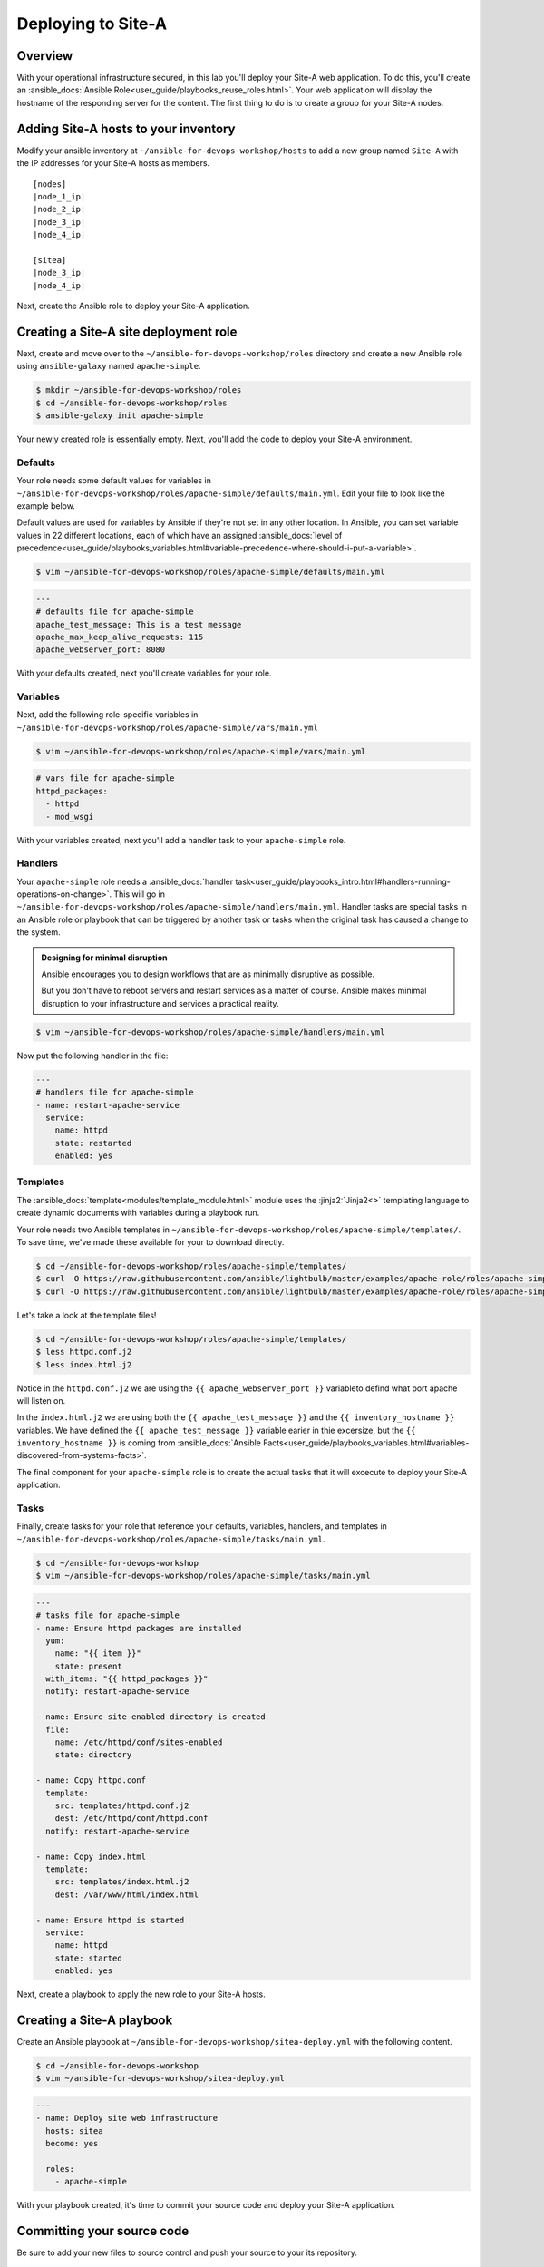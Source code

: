.. sectionauthor:: Chris Reynolds <creynold@redhat.com>
.. _docs admin: creynold@redhat.com

============================
Deploying to Site-A
============================

Overview
`````````

With your operational infrastructure secured, in this lab you'll deploy your Site-A web application. To do this, you'll create an :ansible_docs:`Ansible Role<user_guide/playbooks_reuse_roles.html>`. Your web application will display the hostname of the responding server for the content. The first thing to do is to create a group for your Site-A nodes.

Adding Site-A hosts to your inventory
``````````````````````````````````````````

Modify your ansible inventory at ``~/ansible-for-devops-workshop/hosts`` to add a new group named ``Site-A`` with the IP addresses for your Site-A hosts as members.

.. parsed-literal::

  [nodes]
  |node_1_ip|
  |node_2_ip|
  |node_3_ip|
  |node_4_ip|

  [sitea]
  |node_3_ip|
  |node_4_ip|

Next, create the Ansible role to deploy your Site-A application.

Creating a Site-A site deployment role
``````````````````````````````````````````````

Next, create and move over to the ``~/ansible-for-devops-workshop/roles`` directory and create a new Ansible role using ``ansible-galaxy`` named ``apache-simple``.

.. code-block:: bash

  $ mkdir ~/ansible-for-devops-workshop/roles
  $ cd ~/ansible-for-devops-workshop/roles
  $ ansible-galaxy init apache-simple

Your newly created role is essentially empty. Next, you'll add the code to deploy your Site-A environment.

Defaults
~~~~~~~~~~~~~~~~~~~~~~~~~~

Your role needs some default values for variables in ``~/ansible-for-devops-workshop/roles/apache-simple/defaults/main.yml``. Edit your file to look like the example below.

Default values are used for variables by Ansible if they're not set in any other location. In Ansible, you can set variable values in 22 different locations, each of which have an assigned :ansible_docs:`level of precedence<user_guide/playbooks_variables.html#variable-precedence-where-should-i-put-a-variable>`.

.. code-block:: bash

  $ vim ~/ansible-for-devops-workshop/roles/apache-simple/defaults/main.yml

.. code-block:: yaml

  ---
  # defaults file for apache-simple
  apache_test_message: This is a test message
  apache_max_keep_alive_requests: 115
  apache_webserver_port: 8080

With your defaults created, next you'll create variables for your role.

Variables
~~~~~~~~~~~~~~~

Next, add the following role-specific variables in ``~/ansible-for-devops-workshop/roles/apache-simple/vars/main.yml``

.. code-block:: bash

  $ vim ~/ansible-for-devops-workshop/roles/apache-simple/vars/main.yml

.. code-block:: yaml

  # vars file for apache-simple
  httpd_packages:
    - httpd
    - mod_wsgi

With your variables created, next you'll add a handler task to your ``apache-simple`` role.

Handlers
~~~~~~~~~~~~~~

Your ``apache-simple`` role needs a :ansible_docs:`handler task<user_guide/playbooks_intro.html#handlers-running-operations-on-change>`.  This will go in ``~/ansible-for-devops-workshop/roles/apache-simple/handlers/main.yml``. Handler tasks are special tasks in an Ansible role or playbook that can be triggered by another task or tasks when the original task has caused a change to the system.

.. admonition:: Designing for minimal disruption

  Ansible encourages you to design workflows that are as minimally disruptive as possible.

  But you don't have to reboot servers and restart services as a matter of course. Ansible makes minimal disruption to your infrastructure and services a practical reality.

.. code-block:: bash

  $ vim ~/ansible-for-devops-workshop/roles/apache-simple/handlers/main.yml

Now put the following handler in the file:

.. code-block:: yaml

  ---
  # handlers file for apache-simple
  - name: restart-apache-service
    service:
      name: httpd
      state: restarted
      enabled: yes

Templates
~~~~~~~~~~~~~~~

The :ansible_docs:`template<modules/template_module.html>` module uses the :jinja2:`Jinja2<>` templating language to create dynamic documents with variables during a playbook run.

Your role needs two Ansible templates in ``~/ansible-for-devops-workshop/roles/apache-simple/templates/``. To save time, we've made these available for your to download directly.

.. code-block:: bash

  $ cd ~/ansible-for-devops-workshop/roles/apache-simple/templates/
  $ curl -O https://raw.githubusercontent.com/ansible/lightbulb/master/examples/apache-role/roles/apache-simple/templates/httpd.conf.j2
  $ curl -O https://raw.githubusercontent.com/ansible/lightbulb/master/examples/apache-role/roles/apache-simple/templates/index.html.j2

Let's take a look at the template files!

.. code-block:: bash

  $ cd ~/ansible-for-devops-workshop/roles/apache-simple/templates/
  $ less httpd.conf.j2
  $ less index.html.j2

Notice in the ``httpd.conf.j2`` we are using the ``{{ apache_webserver_port }}`` variableto defind what port apache will listen on.

In the ``index.html.j2`` we are using both the ``{{ apache_test_message }}`` and the ``{{ inventory_hostname }}`` variables.  We have defined the ``{{ apache_test_message }}`` variable earier in thie excersize, but the ``{{ inventory_hostname }}`` is coming from :ansible_docs:`Ansible Facts<user_guide/playbooks_variables.html#variables-discovered-from-systems-facts>`.


The final component for your ``apache-simple`` role is to create the actual tasks that it will excecute to deploy your Site-A application.

Tasks
~~~~~~~~~~~

Finally, create tasks for your role that reference your defaults, variables, handlers, and templates in ``~/ansible-for-devops-workshop/roles/apache-simple/tasks/main.yml``.

.. code-block:: bash

  $ cd ~/ansible-for-devops-workshop
  $ vim ~/ansible-for-devops-workshop/roles/apache-simple/tasks/main.yml

.. code-block:: yaml

  ---
  # tasks file for apache-simple
  - name: Ensure httpd packages are installed
    yum:
      name: "{{ item }}"
      state: present
    with_items: "{{ httpd_packages }}"
    notify: restart-apache-service

  - name: Ensure site-enabled directory is created
    file:
      name: /etc/httpd/conf/sites-enabled
      state: directory

  - name: Copy httpd.conf
    template:
      src: templates/httpd.conf.j2
      dest: /etc/httpd/conf/httpd.conf
    notify: restart-apache-service

  - name: Copy index.html
    template:
      src: templates/index.html.j2
      dest: /var/www/html/index.html

  - name: Ensure httpd is started
    service:
      name: httpd
      state: started
      enabled: yes

Next, create a playbook to apply the new role to your Site-A hosts.

Creating a Site-A playbook
````````````````````````````

Create an Ansible playbook at ``~/ansible-for-devops-workshop/sitea-deploy.yml`` with the following content.

.. code-block:: bash

  $ cd ~/ansible-for-devops-workshop
  $ vim ~/ansible-for-devops-workshop/sitea-deploy.yml

.. code-block:: yaml

  ---
  - name: Deploy site web infrastructure
    hosts: sitea
    become: yes

    roles:
      - apache-simple

With your playbook created, it's time to commit your source code and deploy your Site-A application.

Committing your source code
``````````````````````````````

Be sure to add your new files to source control and push your source to your its repository.

.. code-block:: bash

  $ cd ~/ansible-for-devops-workshop
  $ git add -A
  $ git commit -a -m 'adding Site-A deployment code'
  $ git push origin master

The ``git push`` command will prompt you for your Github password just like your previous push. Your output should look similar to the example below:

.. code-block:: bash

  ...
  Enumerating objects: 23, done.
  Counting objects: 100% (23/23), done.
  Delta compression using up to 12 threads
  Compressing objects: 100% (15/15), done.
  Writing objects: 100% (22/22), 8.13 KiB | 2.71 MiB/s, done.
  Total 22 (delta 0), reused 0 (delta 0)
  To https://github.com/rhcreynold/ansible-for-devops-workshop.git
     9b28318..6146287  master -> master

Deploying Site-A
`````````````````````

To deploy your Site-A application, use the ``ansible-playbook`` command to execute your new playbook.

.. code-block:: bash

  $ cd ~/ansible-for-devops-workshop
  $ ansible-playbook -i hosts sitea-deploy.yml -k

Confirming a successful deployment
```````````````````````````````````

To confirm your playbook performed properly, use the ``curl`` command to access each Site-A server on port 8080.

.. parsed-literal::

  $ curl \http://|node_3_ip|:8080
  $ curl \http://|node_4_ip|:8080

Summary
````````

This lab used Ansible to deploy your Site-A application in a 'traditional' fashion. You deployed and configured a RHEL 7 Linux system by installing RPMs, configuring files, and enabling services.

In the next lab you'll deploy your next-generation development environment. You'll be deploying the same application. Only it will be completely containerized.
